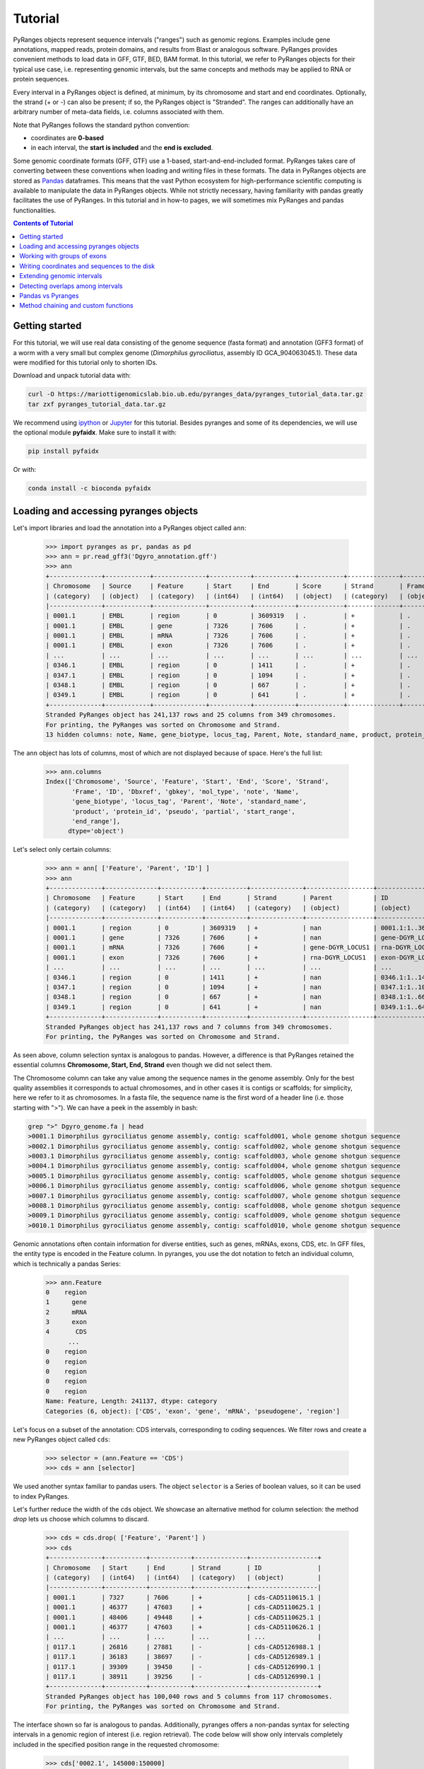Tutorial
========

PyRanges objects represent sequence intervals ("ranges") such as genomic regions.
Examples include gene annotations, mapped reads, protein domains, and results from
Blast or analogous software. PyRanges provides convenient methods to load data in
GFF, GTF, BED, BAM format. In this tutorial, we refer to PyRanges objects for their
typical use case, i.e. representing genomic intervals, but the same concepts and methods
may be applied to RNA or protein sequences.

Every interval in a PyRanges object is defined, at minimum, by its chromosome and start
and end coordinates. Optionally, the strand (+ or -) can also be present; if so, the
PyRanges object is "Stranded". The ranges can additionally have an arbitrary number
of meta-data fields, i.e. columns associated with them.

Note that PyRanges follows the standard python convention:

* coordinates are **0-based**
* in each interval, the **start is included** and the **end is excluded**.

Some genomic coordinate formats (GFF, GTF) use a 1-based, start-and-end-included format.
PyRanges takes care of converting between these conventions when loading and writing files in these formats.
The data in PyRanges objects are stored as `Pandas <https://pandas.pydata.org/>`_ dataframes.
This means that the vast Python ecosystem
for high-performance scientific computing is available to manipulate the data in PyRanges objects.
While not strictly necessary, having familiarity with pandas greatly facilitates the use of PyRanges.
In this tutorial and in how-to pages, we will sometimes mix PyRanges and pandas functionalities.


.. contents:: Contents of Tutorial
   :depth: 3


Getting started
~~~~~~~~~~~~~~~

For this tutorial, we will use real data consisting of the genome sequence (fasta format) and annotation (GFF3 format)
of a worm with a very small but complex genome (*Dimorphilus gyrociliatus*, assembly ID GCA_904063045.1).
These data were modified for this tutorial only to shorten IDs.

Download and unpack tutorial data with:

.. code:: bash

	curl -O https://mariottigenomicslab.bio.ub.edu/pyranges_data/pyranges_tutorial_data.tar.gz
	tar zxf pyranges_tutorial_data.tar.gz
	
We recommend using `ipython <https://ipython.readthedocs.io/>`_ or `Jupyter <https://jupyter.org/>`_ for this tutorial.
Besides pyranges and some of its dependencies, we will use the optional module **pyfaidx**. Make sure to install it with:

.. code-block:: shell

      pip install pyfaidx
      
Or with:

.. code-block:: shell

      conda install -c bioconda pyfaidx
      
Loading and accessing pyranges objects
~~~~~~~~~~~~~~~~~~~~~~~~~~~~~~~~~~~~~~

Let's import libraries and load the annotation into a PyRanges object called ``ann``:

  >>> import pyranges as pr, pandas as pd
  >>> ann = pr.read_gff3('Dgyro_annotation.gff')
  >>> ann
  +--------------+------------+--------------+-----------+-----------+------------+--------------+------------+--------------------+---------------+------------+-------------+-------+
  | Chromosome   | Source     | Feature      | Start     | End       | Score      | Strand       | Frame      | ID                 | Dbxref        | gbkey      | mol_type    | +13   |
  | (category)   | (object)   | (category)   | (int64)   | (int64)   | (object)   | (category)   | (object)   | (object)           | (object)      | (object)   | (object)    | ...   |
  |--------------+------------+--------------+-----------+-----------+------------+--------------+------------+--------------------+---------------+------------+-------------+-------|
  | 0001.1       | EMBL       | region       | 0         | 3609319   | .          | +            | .          | 0001.1:1..3609319  | taxon:2664684 | Src        | genomic DNA | ...   |
  | 0001.1       | EMBL       | gene         | 7326      | 7606      | .          | +            | .          | gene-DGYR_LOCUS1   | nan           | Gene       | nan         | ...   |
  | 0001.1       | EMBL       | mRNA         | 7326      | 7606      | .          | +            | .          | rna-DGYR_LOCUS1    | nan           | mRNA       | nan         | ...   |
  | 0001.1       | EMBL       | exon         | 7326      | 7606      | .          | +            | .          | exon-DGYR_LOCUS1-1 | nan           | mRNA       | nan         | ...   |
  | ...          | ...        | ...          | ...       | ...       | ...        | ...          | ...        | ...                | ...           | ...        | ...         | ...   |
  | 0346.1       | EMBL       | region       | 0         | 1411      | .          | +            | .          | 0346.1:1..1411     | taxon:2664684 | Src        | genomic DNA | ...   |
  | 0347.1       | EMBL       | region       | 0         | 1094      | .          | +            | .          | 0347.1:1..1094     | taxon:2664684 | Src        | genomic DNA | ...   |
  | 0348.1       | EMBL       | region       | 0         | 667       | .          | +            | .          | 0348.1:1..667      | taxon:2664684 | Src        | genomic DNA | ...   |
  | 0349.1       | EMBL       | region       | 0         | 641       | .          | +            | .          | 0349.1:1..641      | taxon:2664684 | Src        | genomic DNA | ...   |
  +--------------+------------+--------------+-----------+-----------+------------+--------------+------------+--------------------+---------------+------------+-------------+-------+
  Stranded PyRanges object has 241,137 rows and 25 columns from 349 chromosomes.
  For printing, the PyRanges was sorted on Chromosome and Strand.
  13 hidden columns: note, Name, gene_biotype, locus_tag, Parent, Note, standard_name, product, protein_id, pseudo, partial, start_range, end_range


The ``ann`` object has lots of columns, most of which are not displayed because of space. Here's the full list:

  >>> ann.columns
  Index(['Chromosome', 'Source', 'Feature', 'Start', 'End', 'Score', 'Strand',
         'Frame', 'ID', 'Dbxref', 'gbkey', 'mol_type', 'note', 'Name',
         'gene_biotype', 'locus_tag', 'Parent', 'Note', 'standard_name',
         'product', 'protein_id', 'pseudo', 'partial', 'start_range',
         'end_range'],
        dtype='object')
      
      
Let's select only certain columns:

  >>> ann = ann[ ['Feature', 'Parent', 'ID'] ]
  >>> ann
  +--------------+--------------+-----------+-----------+--------------+------------------+--------------------+
  | Chromosome   | Feature      | Start     | End       | Strand       | Parent           | ID                 |
  | (category)   | (category)   | (int64)   | (int64)   | (category)   | (object)         | (object)           |
  |--------------+--------------+-----------+-----------+--------------+------------------+--------------------|
  | 0001.1       | region       | 0         | 3609319   | +            | nan              | 0001.1:1..3609319  |
  | 0001.1       | gene         | 7326      | 7606      | +            | nan              | gene-DGYR_LOCUS1   |
  | 0001.1       | mRNA         | 7326      | 7606      | +            | gene-DGYR_LOCUS1 | rna-DGYR_LOCUS1    |
  | 0001.1       | exon         | 7326      | 7606      | +            | rna-DGYR_LOCUS1  | exon-DGYR_LOCUS1-1 |
  | ...          | ...          | ...       | ...       | ...          | ...              | ...                |
  | 0346.1       | region       | 0         | 1411      | +            | nan              | 0346.1:1..1411     |
  | 0347.1       | region       | 0         | 1094      | +            | nan              | 0347.1:1..1094     |
  | 0348.1       | region       | 0         | 667       | +            | nan              | 0348.1:1..667      |
  | 0349.1       | region       | 0         | 641       | +            | nan              | 0349.1:1..641      |
  +--------------+--------------+-----------+-----------+--------------+------------------+--------------------+
  Stranded PyRanges object has 241,137 rows and 7 columns from 349 chromosomes.
  For printing, the PyRanges was sorted on Chromosome and Strand.

As seen above, column selection syntax is analogous to pandas.
However, a difference is that PyRanges retained the essential columns **Chromosome, Start, End, Strand** even though we did not select them.

The Chromosome column can take any value among the sequence names in the genome assembly.
Only for the best quality assemblies it corresponds to actual chromosomes, and in other cases it is contigs or scaffolds;
for simplicity, here we refer to it as chromosomes. In a fasta file, the sequence name is the first word of a header line
(i.e. those starting with ">"). We can have a peek in the assembly in bash:

.. code:: bash

	grep ">" Dgyro_genome.fa | head
	>0001.1 Dimorphilus gyrociliatus genome assembly, contig: scaffold001, whole genome shotgun sequence
	>0002.1 Dimorphilus gyrociliatus genome assembly, contig: scaffold002, whole genome shotgun sequence
	>0003.1 Dimorphilus gyrociliatus genome assembly, contig: scaffold003, whole genome shotgun sequence
	>0004.1 Dimorphilus gyrociliatus genome assembly, contig: scaffold004, whole genome shotgun sequence
	>0005.1 Dimorphilus gyrociliatus genome assembly, contig: scaffold005, whole genome shotgun sequence
	>0006.1 Dimorphilus gyrociliatus genome assembly, contig: scaffold006, whole genome shotgun sequence
	>0007.1 Dimorphilus gyrociliatus genome assembly, contig: scaffold007, whole genome shotgun sequence
	>0008.1 Dimorphilus gyrociliatus genome assembly, contig: scaffold008, whole genome shotgun sequence
	>0009.1 Dimorphilus gyrociliatus genome assembly, contig: scaffold009, whole genome shotgun sequence
	>0010.1 Dimorphilus gyrociliatus genome assembly, contig: scaffold010, whole genome shotgun sequence

	
Genomic annotations often contain information for diverse entities, such as genes, mRNAs, exons, CDS, etc.
In GFF files, the entity type is encoded in the Feature column. In pyranges, you use the dot notation to
fetch an individual column, which is technically a pandas Series:

  >>> ann.Feature
  0    region
  1      gene
  2      mRNA
  3      exon
  4       CDS
        ...  
  0    region
  0    region
  0    region
  0    region
  0    region
  Name: Feature, Length: 241137, dtype: category
  Categories (6, object): ['CDS', 'exon', 'gene', 'mRNA', 'pseudogene', 'region']
  

Let's focus on a subset of the annotation: CDS intervals, corresponding to coding sequences.
We filter rows and create a new PyRanges object called ``cds``:

  >>> selector = (ann.Feature == 'CDS')
  >>> cds = ann [selector]
  

We used another syntax familiar to pandas users. The object ``selector`` is a Series of boolean values, so it can be used to index PyRanges.

Let's further reduce the width of the cds object. We showcase an alternative method for column selection: the method `drop` lets us choose which columns to discard.

  >>> cds = cds.drop( ['Feature', 'Parent'] )
  >>> cds
  +--------------+-----------+-----------+--------------+------------------+
  | Chromosome   | Start     | End       | Strand       | ID               |
  | (category)   | (int64)   | (int64)   | (category)   | (object)         |
  |--------------+-----------+-----------+--------------+------------------|
  | 0001.1       | 7327      | 7606      | +            | cds-CAD5110615.1 |
  | 0001.1       | 46377     | 47603     | +            | cds-CAD5110625.1 |
  | 0001.1       | 48406     | 49448     | +            | cds-CAD5110625.1 |
  | 0001.1       | 46377     | 47603     | +            | cds-CAD5110626.1 |
  | ...          | ...       | ...       | ...          | ...              |
  | 0117.1       | 26816     | 27881     | -            | cds-CAD5126988.1 |
  | 0117.1       | 36183     | 38697     | -            | cds-CAD5126989.1 |
  | 0117.1       | 39309     | 39450     | -            | cds-CAD5126990.1 |
  | 0117.1       | 38911     | 39256     | -            | cds-CAD5126990.1 |
  +--------------+-----------+-----------+--------------+------------------+
  Stranded PyRanges object has 100,040 rows and 5 columns from 117 chromosomes.
  For printing, the PyRanges was sorted on Chromosome and Strand.

  
The interface shown so far is analogous to pandas.
Additionally, pyranges offers a non-pandas syntax for selecting intervals in a genomic region of interest (i.e. region retrieval).
The code below will show only intervals completely included in the specified position range in the requested chromosome:

  >>> cds['0002.1', 145000:150000]
  +--------------+-----------+-----------+--------------+------------------+
  |   Chromosome |     Start |       End | Strand       | ID               |
  |   (category) |   (int64) |   (int64) | (category)   | (object)         |
  |--------------+-----------+-----------+--------------+------------------|
  |          2.1 |    146123 |    146246 | +            | cds-CAD5111630.1 |
  |          2.1 |    146306 |    147077 | +            | cds-CAD5111630.1 |
  |          2.1 |    147830 |    147976 | +            | cds-CAD5111631.1 |
  |          2.1 |    148191 |    148297 | +            | cds-CAD5111631.1 |
  |          2.1 |    148360 |    148489 | +            | cds-CAD5111631.1 |
  |          2.1 |    145002 |    145116 | -            | cds-CAD5111629.1 |
  |          2.1 |    145176 |    145262 | -            | cds-CAD5111629.1 |
  |          2.1 |    145320 |    145435 | -            | cds-CAD5111629.1 |
  +--------------+-----------+-----------+--------------+------------------+
  Stranded PyRanges object has 8 rows and 5 columns from 1 chromosomes.
  For printing, the PyRanges was sorted on Chromosome and Strand.

  
The syntax for region retrieval may consists of:

* chromosome
* chromosome, position slice (as the example above)
* chromosome, strand, position slice

So, for example, this is also valid:

  >>> cds['0002.1', "-", 145000:150000]
  +--------------+-----------+-----------+--------------+------------------+
  |   Chromosome |     Start |       End | Strand       | ID               |
  |   (category) |   (int64) |   (int64) | (category)   | (object)         |
  |--------------+-----------+-----------+--------------+------------------|
  |          2.1 |    145002 |    145116 | -            | cds-CAD5111629.1 |
  |          2.1 |    145176 |    145262 | -            | cds-CAD5111629.1 |
  |          2.1 |    145320 |    145435 | -            | cds-CAD5111629.1 |
  +--------------+-----------+-----------+--------------+------------------+
  Stranded PyRanges object has 3 rows and 5 columns from 1 chromosomes.
  For printing, the PyRanges was sorted on Chromosome and Strand.

  
It is important to differentiate between **Stranded and Unstranded** PyRanges objects.
When a Strand column is present and all its values are "+" or "-", the object is Stranded.
When there are invalid values (e.g. ".") or the Strand column is absent, it is Unstranded.
You can check whether an interval is Stranded with:

  >>> cds.stranded
  True
  

Certain pyranges methods require a Stranded input.
While the annotation used in this tutorial is naturally Stranded, others may not be.
If necessary, you may use method ``make_stranded`` to transform all invalid Strand values to "+" or remove them.

Working with groups of exons
~~~~~~~~~~~~~~~~~~~~~~~~~~~~

Multi-exonic genes are represented with multiple rows in PyRanges. In this tutorial, the ``ID`` column links the
intervals belonging to the same CDS: these rows have the same ID value.
While this concept applies to all annotations, files from different sources may use different column names for this purpose (e.g. transcript_id).
Note that here we focus on CDS regions. These may encompass multiple exons, but they do not span the whole mRNA: the 5'UTRs and 3'UTRs are not included.

Next, we will examine the first and last codon of annotated CDSs. We will obtain their genomic coordinate, then fetch their sequence. 

Method ``spliced_subsequence`` allows to obtain a subregion of groups of intervals. The code below derives the first codon of each CDS group (grouping is defined by their ID):

  >>> first=cds.spliced_subsequence(start=0, end=3, by='ID')
  >>> first
  +--------------+-----------+-----------+--------------+------------------+
  | Chromosome   | Start     | End       | Strand       | ID               |
  | (category)   | (int64)   | (int64)   | (category)   | (object)         |
  |--------------+-----------+-----------+--------------+------------------|
  | 0001.1       | 7327      | 7330      | +            | cds-CAD5110615.1 |
  | 0001.1       | 46377     | 46380     | +            | cds-CAD5110625.1 |
  | 0001.1       | 46377     | 46380     | +            | cds-CAD5110626.1 |
  | 0001.1       | 60099     | 60102     | +            | cds-CAD5110627.1 |
  | ...          | ...       | ...       | ...          | ...              |
  | 0117.1       | 38694     | 38697     | -            | cds-CAD5126989.1 |
  | 0117.1       | 27878     | 27881     | -            | cds-CAD5126988.1 |
  | 0117.1       | 21258     | 21261     | -            | cds-CAD5126985.1 |
  | 0117.1       | 14274     | 14277     | -            | cds-CAD5126984.1 |
  +--------------+-----------+-----------+--------------+------------------+
  Stranded PyRanges object has 16,391 rows and 5 columns from 117 chromosomes.
  For printing, the PyRanges was sorted on Chromosome and Strand.


Let's **fetch the sequence** for each of these intervals from our genome fasta file.
The function ``get_sequence`` returns one sequence per interval, which we assign to a new column of our pyranges object:

  >>> first.Sequence = pr.get_sequence(first, 'Dgyro_genome.fa')
  >>> first
  +--------------+-----------+-----------+--------------+------------------+------------+
  | Chromosome   | Start     | End       | Strand       | ID               | Sequence   |
  | (category)   | (int64)   | (int64)   | (category)   | (object)         | (object)   |
  |--------------+-----------+-----------+--------------+------------------+------------|
  | 0001.1       | 7327      | 7330      | +            | cds-CAD5110615.1 | ATG        |
  | 0001.1       | 46377     | 46380     | +            | cds-CAD5110625.1 | ATG        |
  | 0001.1       | 46377     | 46380     | +            | cds-CAD5110626.1 | ATG        |
  | 0001.1       | 60099     | 60102     | +            | cds-CAD5110627.1 | ATG        |
  | ...          | ...       | ...       | ...          | ...              | ...        |
  | 0117.1       | 38694     | 38697     | -            | cds-CAD5126989.1 | ATT        |
  | 0117.1       | 27878     | 27881     | -            | cds-CAD5126988.1 | ATG        |
  | 0117.1       | 21258     | 21261     | -            | cds-CAD5126985.1 | ATG        |
  | 0117.1       | 14274     | 14277     | -            | cds-CAD5126984.1 | ATG        |
  +--------------+-----------+-----------+--------------+------------------+------------+
  Stranded PyRanges object has 16,391 rows and 6 columns from 117 chromosomes.
  For printing, the PyRanges was sorted on Chromosome and Strand.
  
  
The ``Sequence`` column is a pandas Series containing strings. We see that the starting codon is ATG in most cases, as expected.
When we check the length of the sequences, we notice that some are not 3-letter long:

  >>> (first.Sequence.str.len() == 3 ).all()
  False
  
  
Let's look at those sequences, using a row selector as before:

  >>> first [ first.Sequence.str.len() != 3 ]
  +--------------+-----------+-----------+--------------+------------------+------------+
  | Chromosome   | Start     | End       | Strand       | ID               | Sequence   |
  | (category)   | (int64)   | (int64)   | (category)   | (object)         | (object)   |
  |--------------+-----------+-----------+--------------+------------------+------------|
  | 0001.1       | 667699    | 667700    | -            | cds-CAD5110773.1 | a          |
  | 0001.1       | 667641    | 667643    | -            | cds-CAD5110773.1 | TG         |
  | 0002.1       | 2632107   | 2632109   | -            | cds-CAD5112293.1 | AT         |
  | 0002.1       | 2631440   | 2631441   | -            | cds-CAD5112293.1 | G          |
  | ...          | ...       | ...       | ...          | ...              | ...        |
  | 0024.1       | 1091339   | 1091341   | -            | cds-CAD5125104.1 | AT         |
  | 0024.1       | 1091163   | 1091164   | -            | cds-CAD5125104.1 | G          |
  | 0025.1       | 39753     | 39755     | -            | cds-CAD5125115.1 | at         |
  | 0025.1       | 39692     | 39693     | -            | cds-CAD5125115.1 | g          |
  +--------------+-----------+-----------+--------------+------------------+------------+
  Stranded PyRanges object has 26 rows and 6 columns from 11 chromosomes.
  For printing, the PyRanges was sorted on Chromosome and Strand.
  

In some cases the starting codon is split between two exons.
This is uncommon, but we are looking at all protein coding genes of a species, so it is expected at least in a few cases.
How do we get the full codon sequence?

Instead of ``get_sequence``, let's use ``get_transcript_sequence``, which returns the concatenated sequence of a group of intervals,
i.e. joining exons together. The sequence is given 5' to 3'.

  >>> seq_first = pr.get_transcript_sequence(
  ...      first, 
  ...      group_by='ID',
  ...      path='Dgyro_genome.fa'
  ...     )
  >>> seq_first
                         ID Sequence
  0        cds-CAD5110614.1      ATG
  1        cds-CAD5110615.1      ATG
  2        cds-CAD5110616.1      atg
  3        cds-CAD5110617.1      atg
  4        cds-CAD5110618.1      ATG
  ...                   ...      ...
  16373  cds-DGYR_LOCUS9540      atg
  16374  cds-DGYR_LOCUS9596      ATG
  16375  cds-DGYR_LOCUS9732      ATG
  16376   cds-DGYR_LOCUS980      ATG
  16377  cds-DGYR_LOCUS9980      ATG
  <BLANKLINE>
  [16378 rows x 2 columns]

  

``seq_first`` is not a PyRanges object, but a pandas DataFrame. It has a column for the group (ID) and one for the sequence.
Here we confirm the sequence length is always 3:


  >>> (seq_first.Sequence.str.len()==3).all()
  True


Finally, let's quantify how many start codons are ATG, using a bit of pandas magic.
First, we make sure the whole sequence is in uppercase characters.
Then, we make a boolean Series ``is_atg`` which has True corresponding to the ATG codons,
then we sum its values to count the instances of True, creating variable ``n_atg``.
We also store the IDs of the CDSs with ATG codons in the variable ``is_atg_ids``. Finally, we print a summary:

  >>> seq_first.Sequence = seq_first.Sequence.str.upper()
  >>> is_atg = (seq_first.Sequence == 'ATG')
  >>> is_atg_ids = seq_first[is_atg].ID
  >>> n_atg = is_atg.sum()
  >>> print(f'There are {n_atg} ATG start codons out of '
  ... f'{len(seq_first)} CDSs => {n_atg/len(seq_first):.2%}')
  There are 16339 ATG start codons out of 16378 CDSs => 99.76%
      

Now, we want to perform an analogous analysis with stop codons. 
First, we get the a pyranges object of the last codon of each CDS.
Conveniently, the method ``spliced_subsequence`` accepts negative arguments to count from the 3',
so we can obtain the last three nucleotides of CDSs with:

  >>> last = cds.spliced_subsequence(start=-3, by='ID')
  

By not providing an ``end`` argument, we requested intervals that reach the very end of each CDS group.
Let's get their sequence as before, then use pandas function ``value_counts`` to count them:

  >>> seq_last = pr.get_transcript_sequence(last, 'ID',
  ...      'Dgyro_genome.fa')
  >>> seq_last.Sequence = seq_last.Sequence.str.upper()
  >>> seq_last.Sequence.value_counts()
  TAA    8986
  TGA    3859
  TAG    3488
  AAA       4
  CTT       3
  AAG       3
  TTA       3
  AGG       2
  GAG       2
  ATA       2
  GTT       2
  CGA       2
  ACA       2
  TAT       2
  CCC       1
  AGT       1
  TCA       1
  TTC       1
  TTT       1
  AGC       1
  CAA       1
  TTG       1
  AAT       1
  GTG       1
  CCA       1
  AAC       1
  TCT       1
  GGC       1
  GAA       1
  CAG       1
  ATG       1
  CTG       1
  Name: Sequence, dtype: int64
  

The canonical stop codons account for the great majority of cases, but there are some other values.
This may warrant a further look into these CDSs. In this tutorial, we'll simply exclude them from our next steps.

Let's gather the IDs of CDSs with a canonical stop, to be used further on:

  >>> is_stop = seq_last.Sequence.isin( {'TAG', 'TAA', 'TGA'} )
  >>> is_stop_ids = seq_last[is_stop].ID
  

Writing coordinates and sequences to the disk
~~~~~~~~~~~~~~~~~~~~~~~~~~~~~~~~~~~~~~~~~~~~~
We want to get a "clean" annotation consisting only of canonical CDSs, with an ATG starting codon
and a TAA/TAG/TGA stop codon. First, we put together the IDs of CDSs with these characteristics:

  >>> clean_ids = set(is_atg_ids).intersection(set(is_stop_ids))
  
  
Then we subset the ann pyranges object:

  >>> clean_ann = ann[ann.ID.isin(clean_ids)]
  >>> clean_ann
  +--------------+--------------+-----------+-----------+--------------+---------------------+------------------+
  | Chromosome   | Feature      | Start     | End       | Strand       | Parent              | ID               |
  | (category)   | (category)   | (int64)   | (int64)   | (category)   | (object)            | (object)         |
  |--------------+--------------+-----------+-----------+--------------+---------------------+------------------|
  | 0001.1       | CDS          | 7327      | 7606      | +            | rna-DGYR_LOCUS1     | cds-CAD5110615.1 |
  | 0001.1       | CDS          | 46377     | 47603     | +            | rna-DGYR_LOCUS4     | cds-CAD5110625.1 |
  | 0001.1       | CDS          | 48406     | 49448     | +            | rna-DGYR_LOCUS4     | cds-CAD5110625.1 |
  | 0001.1       | CDS          | 46377     | 47603     | +            | rna-DGYR_LOCUS4-2   | cds-CAD5110626.1 |
  | ...          | ...          | ...       | ...       | ...          | ...                 | ...              |
  | 0117.1       | CDS          | 20172     | 21261     | -            | rna-DGYR_LOCUS14199 | cds-CAD5126985.1 |
  | 0117.1       | CDS          | 26816     | 27881     | -            | rna-DGYR_LOCUS14201 | cds-CAD5126988.1 |
  | 0117.1       | CDS          | 39309     | 39450     | -            | rna-DGYR_LOCUS14203 | cds-CAD5126990.1 |
  | 0117.1       | CDS          | 38911     | 39256     | -            | rna-DGYR_LOCUS14203 | cds-CAD5126990.1 |
  +--------------+--------------+-----------+-----------+--------------+---------------------+------------------+
  Stranded PyRanges object has 99,155 rows and 7 columns from 117 chromosomes.
  For printing, the PyRanges was sorted on Chromosome and Strand.
  

We can now write this pyranges object to a file, for example in GTF format:

  >>> clean_ann.to_gtf('Dgyro_annotation.canonical_CDS.gtf')
  

Let's get the sequence for the canonical CDSs and write it to a tabular file. 

  >>> clean_ann_seq = pr.get_transcript_sequence(clean_ann, 'ID',
  ...           'Dgyro_genome.fa')
  >>> clean_ann_seq.to_csv('Dgyro_canonical_CDS.seq.tsv', 
  ...                sep='\t', index=False)
                     


Note that ``clean_ann_seq`` is a pandas DataFrame. To write sequences in fasta format we use: 

  >>> with open('Dgyro_canonical_CDS.fa', 'w') as fw: # doctest: +SKIP
  ...   for xin, xid, xseq in clean_ann_seq.itertuples():
  ...     fw.write(f'>{xid}\n{xseq}\n')
  
  
Extending genomic intervals
~~~~~~~~~~~~~~~~~~~~~~~~~~~

Now we want to obtain (a practical approximation of) promoter sequences, here defined as the 300bp region before the start codon.
Before we begin, let's peek into our object ``cds``:

  >>> cds.head()
  +--------------+-----------+-----------+--------------+------------------+
  |   Chromosome |     Start |       End | Strand       | ID               |
  |   (category) |   (int64) |   (int64) | (category)   | (object)         |
  |--------------+-----------+-----------+--------------+------------------|
  |          1.1 |      7327 |      7606 | +            | cds-CAD5110615.1 |
  |          1.1 |     46377 |     47603 | +            | cds-CAD5110625.1 |
  |          1.1 |     48406 |     49448 | +            | cds-CAD5110625.1 |
  |          1.1 |     46377 |     47603 | +            | cds-CAD5110626.1 |
  |          1.1 |     48406 |     48736 | +            | cds-CAD5110626.1 |
  |          1.1 |     48839 |     48912 | +            | cds-CAD5110626.1 |
  |          1.1 |     60099 |     60409 | +            | cds-CAD5110627.1 |
  |          1.1 |     60476 |     60515 | +            | cds-CAD5110627.1 |
  +--------------+-----------+-----------+--------------+------------------+
  Stranded PyRanges object has 8 rows and 5 columns from 1 chromosomes.
  For printing, the PyRanges was sorted on Chromosome and Strand.
  
  
First, we use the method ``extend`` to obtain intervals which include the CDS and the promoter defined as above:

  >>> g = cds.extend({'5':300}, group_by='ID')
  >>> g.head()
  +--------------+-----------+-----------+--------------+------------------+
  |   Chromosome |     Start |       End | Strand       | ID               |
  |   (category) |   (int64) |   (int64) | (category)   | (object)         |
  |--------------+-----------+-----------+--------------+------------------|
  |          1.1 |      7027 |      7606 | +            | cds-CAD5110615.1 |
  |          1.1 |     46077 |     47603 | +            | cds-CAD5110625.1 |
  |          1.1 |     48406 |     49448 | +            | cds-CAD5110625.1 |
  |          1.1 |     46077 |     47603 | +            | cds-CAD5110626.1 |
  |          1.1 |     48406 |     48736 | +            | cds-CAD5110626.1 |
  |          1.1 |     48839 |     48912 | +            | cds-CAD5110626.1 |
  |          1.1 |     59799 |     60409 | +            | cds-CAD5110627.1 |
  |          1.1 |     60476 |     60515 | +            | cds-CAD5110627.1 |
  +--------------+-----------+-----------+--------------+------------------+
  Stranded PyRanges object has 8 rows and 5 columns from 1 chromosomes.
  For printing, the PyRanges was sorted on Chromosome and Strand.


The first argument ensures that the 300bp extension is applied only at the 5' (left side for + strand intervals, right side for - strand intervals).
Through the ``group_by`` argument, we request one extension per CDS, instead of extending every interval.
In the object we obtained, the promoter corresponds to the first 300 bp of every interval group.
We can use method ``spliced_subsequence`` again to get it:

  >>> prom = g.spliced_subsequence(0, 300, 'ID')
  >>> prom.head()
  +--------------+-----------+-----------+--------------+------------------+
  |   Chromosome |     Start |       End | Strand       | ID               |
  |   (category) |   (int64) |   (int64) | (category)   | (object)         |
  |--------------+-----------+-----------+--------------+------------------|
  |          1.1 |      7027 |      7327 | +            | cds-CAD5110615.1 |
  |          1.1 |     46077 |     46377 | +            | cds-CAD5110625.1 |
  |          1.1 |     46077 |     46377 | +            | cds-CAD5110626.1 |
  |          1.1 |     59799 |     60099 | +            | cds-CAD5110627.1 |
  |          1.1 |     59799 |     60099 | +            | cds-CAD5110628.1 |
  |          1.1 |     72099 |     72399 | +            | cds-CAD5110629.1 |
  |          1.1 |     75736 |     76036 | +            | cds-CAD5110630.1 |
  |          1.1 |     79997 |     80297 | +            | cds-CAD5110631.1 |
  +--------------+-----------+-----------+--------------+------------------+
  Stranded PyRanges object has 8 rows and 5 columns from 1 chromosomes.
  For printing, the PyRanges was sorted on Chromosome and Strand.
  

Because we extended intervals, some may have gone out-of-bounds on the left or on the right side:
they may have a Start smaller than 0, or an End greater than the length of its chromosome, respectively.
Indeed, we see there are cases of the first type:

  >>> prom[prom.Start<0]
  +--------------+-----------+-----------+--------------+---------------------+
  |   Chromosome |     Start |       End | Strand       | ID                  |
  |   (category) |   (int64) |   (int64) | (category)   | (object)            |
  |--------------+-----------+-----------+--------------+---------------------|
  |         12.1 |      -129 |       171 | +            | cds-DGYR_LOCUS8189  |
  |         18.1 |       -12 |       288 | +            | cds-DGYR_LOCUS10365 |
  |         48.1 |      -118 |       182 | +            | cds-CAD5126431.1    |
  |         78.1 |      -299 |         1 | +            | cds-CAD5126743.1    |
  +--------------+-----------+-----------+--------------+---------------------+
  Stranded PyRanges object has 4 rows and 5 columns from 4 chromosomes.
  For printing, the PyRanges was sorted on Chromosome and Strand.


The function ``genome_bounds`` in submodule ``genomicfeatures`` is designed to correct this.
We may use it to remove out-of-bounds intervals, or to retain only their in-bound portions. We go for the second option, with ``clip=True``:

  >>> import pyfaidx
  >>> pyf=pyfaidx.Fasta('Dgyro_genome.fa')
  >>> cor_prom = pr.genomicfeatures.genome_bounds(prom,
  ...               chromsizes=pyf,
  ...               clip=True)
                    
                    

To detect cases of out-of-bounds on the right side, function ``genome_bounds`` needs to know chromosome sizes.
Various input types are accepted for the ``chromsizes`` argument; we used a ``pyfaidx.Fasta`` object, which derives it from a fasta file.

The intervals above (and also the right-side out-of-bounds, though we don't inspect them) have been corrected:


  >>> outofbounds_left=prom[prom.Start<0].ID
  >>> cor_prom[cor_prom.ID.isin(outofbounds_left)]
  +--------------+-----------+-----------+--------------+---------------------+
  |   Chromosome |     Start |       End | Strand       | ID                  |
  |   (category) |   (int64) |   (int64) | (category)   | (object)            |
  |--------------+-----------+-----------+--------------+---------------------|
  |         12.1 |         0 |       171 | +            | cds-DGYR_LOCUS8189  |
  |         18.1 |         0 |       288 | +            | cds-DGYR_LOCUS10365 |
  |         48.1 |         0 |       182 | +            | cds-CAD5126431.1    |
  |         78.1 |         0 |         1 | +            | cds-CAD5126743.1    |
  +--------------+-----------+-----------+--------------+---------------------+
  Stranded PyRanges object has 4 rows and 5 columns from 4 chromosomes.
  For printing, the PyRanges was sorted on Chromosome and Strand.


Detecting overlaps among intervals
~~~~~~~~~~~~~~~~~~~~~~~~~~~~~~~~~~~

Let's see if any of the promoter regions overlap other CDSs. Pyranges offers many efficient methods to detect overlaps, such as ``overlap``:

  >>> cor_prom.overlap(cds, strandedness=False)
  +--------------+-----------+-----------+--------------+------------------+
  | Chromosome   | Start     | End       | Strand       | ID               |
  | (category)   | (int64)   | (int64)   | (category)   | (object)         |
  |--------------+-----------+-----------+--------------+------------------|
  | 0001.1       | 320232    | 320532    | +            | cds-CAD5110677.1 |
  | 0001.1       | 371611    | 371911    | +            | cds-CAD5110692.1 |
  | 0001.1       | 434425    | 434725    | +            | cds-CAD5110703.1 |
  | 0001.1       | 445177    | 445477    | +            | cds-CAD5110709.1 |
  | ...          | ...       | ...       | ...          | ...              |
  | 0111.1       | 42019     | 42319     | -            | cds-CAD5126964.1 |
  | 0114.1       | 4745      | 5045      | -            | cds-CAD5126973.1 |
  | 0117.1       | 12844     | 13144     | +            | cds-CAD5126983.1 |
  | 0117.1       | 38697     | 38997     | -            | cds-CAD5126989.1 |
  +--------------+-----------+-----------+--------------+------------------+
  Stranded PyRanges object has 2,374 rows and 5 columns from 61 chromosomes.
  For printing, the PyRanges was sorted on Chromosome and Strand.
  
  
By default, this method reports intervals in the self pyranges object (i.e., ``cor_prom``) that have at least 1bp of overlap with
the other pyranges (i.e., cds). By invoking ``strandedness=False``, we included overlaps even between intervals on opposite strands.

There are many promoters overlapping CDSs. Let's get the overlapping regions only, using function ``intersect``:

  >>> prom_in_cds = cor_prom.intersect(cds, strandedness=False)
  >>> prom_in_cds
  +--------------+-----------+-----------+--------------+------------------+
  | Chromosome   | Start     | End       | Strand       | ID               |
  | (category)   | (int64)   | (int64)   | (category)   | (object)         |
  |--------------+-----------+-----------+--------------+------------------|
  | 0001.1       | 320529    | 320532    | +            | cds-CAD5110677.1 |
  | 0001.1       | 371611    | 371744    | +            | cds-CAD5110692.1 |
  | 0001.1       | 371611    | 371744    | +            | cds-CAD5110692.1 |
  | 0001.1       | 371870    | 371911    | +            | cds-CAD5110692.1 |
  | ...          | ...       | ...       | ...          | ...              |
  | 0114.1       | 4910      | 5045      | -            | cds-CAD5126973.1 |
  | 0117.1       | 13016     | 13019     | +            | cds-CAD5126983.1 |
  | 0117.1       | 13080     | 13144     | +            | cds-CAD5126983.1 |
  | 0117.1       | 38911     | 38997     | -            | cds-CAD5126989.1 |
  +--------------+-----------+-----------+--------------+------------------+
  Stranded PyRanges object has 4,185 rows and 5 columns from 61 chromosomes.
  For printing, the PyRanges was sorted on Chromosome and Strand.
  
  
``intersect`` returned more rows than ``overlap``. This is because an interval in ``cor_prom`` may overlap multiple intervals in cds,
potentially with different intersection regions (compare the 2nd, 3rd and 4th rows, which are all subregions of the same promoter).
Therefore, ``intersect`` returns one row for each pair of overlapping intervals, while `overlap` always returns a subset of rows from the self pyranges object, unaltered.

We want to remove redundancy in the object above. We use the method ``merge`` to fuse intervals that have some overlap (and the same ID value):

  >>> prom_in_cds = prom_in_cds.merge(by='ID')
  >>> prom_in_cds
  +--------------+-----------+-----------+--------------+------------------+
  | Chromosome   | Start     | End       | Strand       | ID               |
  | (category)   | (int64)   | (int64)   | (category)   | (object)         |
  |--------------+-----------+-----------+--------------+------------------|
  | 0001.1       | 320529    | 320532    | +            | cds-CAD5110677.1 |
  | 0001.1       | 371611    | 371744    | +            | cds-CAD5110692.1 |
  | 0001.1       | 371870    | 371911    | +            | cds-CAD5110692.1 |
  | 0001.1       | 434527    | 434725    | +            | cds-CAD5110703.1 |
  | ...          | ...       | ...       | ...          | ...              |
  | 0114.1       | 4910      | 5045      | -            | cds-CAD5126973.1 |
  | 0117.1       | 13016     | 13019     | +            | cds-CAD5126983.1 |
  | 0117.1       | 13080     | 13144     | +            | cds-CAD5126983.1 |
  | 0117.1       | 38911     | 38997     | -            | cds-CAD5126989.1 |
  +--------------+-----------+-----------+--------------+------------------+
  Stranded PyRanges object has 3,040 rows and 5 columns from 61 chromosomes.
  For printing, the PyRanges was sorted on Chromosome and Strand.

  
Note that with overlap or intersect, we do not keep track of the coordinates of overlapping intervals in the second object (``cds``),
as we only obtain those in the first object (``cor_prom``). For that task, check methods ``cluster`` and ``join`` (not shown here).

We now want to calculate how long the overlapping regions are. We create a new column named ``Length`` by subtracting ``Start`` from ``End``.
This operation is performed element-wise (the 1st value of End minus the 1st value of Start, the 2nd End minus the 2nd Start, etc), a common paradigm of pandas Series.

  >>> prom_in_cds.Length = prom_in_cds.End - prom_in_cds.Start
  >>> prom_in_cds
  +--------------+-----------+-----------+--------------+------------------+-----------+
  | Chromosome   | Start     | End       | Strand       | ID               | Length    |
  | (category)   | (int64)   | (int64)   | (category)   | (object)         | (int64)   |
  |--------------+-----------+-----------+--------------+------------------+-----------|
  | 0001.1       | 320529    | 320532    | +            | cds-CAD5110677.1 | 3         |
  | 0001.1       | 371611    | 371744    | +            | cds-CAD5110692.1 | 133       |
  | 0001.1       | 371870    | 371911    | +            | cds-CAD5110692.1 | 41        |
  | 0001.1       | 434527    | 434725    | +            | cds-CAD5110703.1 | 198       |
  | ...          | ...       | ...       | ...          | ...              | ...       |
  | 0114.1       | 4910      | 5045      | -            | cds-CAD5126973.1 | 135       |
  | 0117.1       | 13016     | 13019     | +            | cds-CAD5126983.1 | 3         |
  | 0117.1       | 13080     | 13144     | +            | cds-CAD5126983.1 | 64        |
  | 0117.1       | 38911     | 38997     | -            | cds-CAD5126989.1 | 86        |
  +--------------+-----------+-----------+--------------+------------------+-----------+
  Stranded PyRanges object has 3,040 rows and 6 columns from 61 chromosomes.
  For printing, the PyRanges was sorted on Chromosome and Strand.

  
Pandas vs Pyranges
~~~~~~~~~~~~~~~~~~
It is convenient to think of PyRanges objects as pandas DataFrames decorated with convenient methods for genomic analyses.
As seen above, PyRanges offers an interface analogous to DataFrame for data access and input/output, and it is similar when printed.
Also, the columns of both object types are pandas Series.

Yet, PyRanges is not implemented as a subclass of DataFrame, as we will see shortly, so that it does not offer all its methods.
When in need of a pandas functionality missing in PyRanges, you can easily obtain a DataFrame version of it with property ``df`` (a shortcut for method ``as_df``).
Note that this copies all data: avoid it if you can stick to PyRanges functions.

  >>> prom_in_cds.df
       Chromosome   Start     End Strand                ID  Length
  0        0001.1  320529  320532      +  cds-CAD5110677.1       3
  1        0001.1  371611  371744      +  cds-CAD5110692.1     133
  2        0001.1  371870  371911      +  cds-CAD5110692.1      41
  3        0001.1  434527  434725      +  cds-CAD5110703.1     198
  4        0001.1  445384  445477      +  cds-CAD5110709.1      93
  ...         ...     ...     ...    ...               ...     ...
  3035     0111.1   42092   42201      -  cds-CAD5126964.1     109
  3036     0114.1    4910    5045      -  cds-CAD5126973.1     135
  3037     0117.1   13016   13019      +  cds-CAD5126983.1       3
  3038     0117.1   13080   13144      +  cds-CAD5126983.1      64
  3039     0117.1   38911   38997      -  cds-CAD5126989.1      86
  <BLANKLINE>
  [3040 rows x 6 columns]
  

Let's use the DataFrame for a ``groupby`` operation wherein we get the aggregated length per promoter of regions overlapping a CDS, as pandas Series:

  >>> tot_len = prom_in_cds.df.groupby("ID").Length.sum()
  >>> tot_len.name = 'Tot_length'
  >>> tot_len
  ID
  cds-CAD5110617.1         73
  cds-CAD5110618.1        235
  cds-CAD5110619.1        235
  cds-CAD5110622.1         73
  cds-CAD5110623.1         73
                         ... 
  cds-DGYR_LOCUS5056       14
  cds-DGYR_LOCUS5675       41
  cds-DGYR_LOCUS7571-2    234
  cds-DGYR_LOCUS9062        4
  cds-DGYR_LOCUS980        99
  Name: Tot_length, Length: 2374, dtype: int64
  
  
Let's add this new information (how much of a CDS promoter is overlapping a different CDS) to the ``cds`` object.
Since it is one number per CDS, all intervals with the same ID will have the same ``Tot_length``. This operation corresponds to a database "join",
which is missing from PyRanges functionalities but available as pandas ``merge``:

  >>> z = cds.df.merge(tot_len, on='ID', how='left')
  >>> z.Tot_length.fillna(0, inplace=True, downcast='infer')
  >>> z
         Chromosome  Start    End Strand                ID  Tot_length
  0          0001.1   7327   7606      +  cds-CAD5110615.1           0
  1          0001.1  46377  47603      +  cds-CAD5110625.1           0
  2          0001.1  48406  49448      +  cds-CAD5110625.1           0
  3          0001.1  46377  47603      +  cds-CAD5110626.1           0
  4          0001.1  48406  48736      +  cds-CAD5110626.1           0
  ...           ...    ...    ...    ...               ...         ...
  100035     0117.1  20172  21261      -  cds-CAD5126985.1           0
  100036     0117.1  26816  27881      -  cds-CAD5126988.1           0
  100037     0117.1  36183  38697      -  cds-CAD5126989.1          86
  100038     0117.1  39309  39450      -  cds-CAD5126990.1           0
  100039     0117.1  38911  39256      -  cds-CAD5126990.1           0
  <BLANKLINE>
  [100040 rows x 6 columns]
  
  
Only some CDSs have a promoter overlapping another CDS, so we used how='left' when calling ``merge``.
This retains all rows of ``cds``, introducing NaN values for IDs missing in `tot_len`. On the next line of code, we filled NaN with zeros.

Now let's convert the resulting DataFrame ``z`` back to PyRanges:

  >>> cds = pr.PyRanges(z)
  >>> cds
  +--------------+-----------+-----------+--------------+------------------+--------------+
  | Chromosome   | Start     | End       | Strand       | ID               | Tot_length   |
  | (category)   | (int64)   | (int64)   | (category)   | (object)         | (int64)      |
  |--------------+-----------+-----------+--------------+------------------+--------------|
  | 0001.1       | 7327      | 7606      | +            | cds-CAD5110615.1 | 0            |
  | 0001.1       | 46377     | 47603     | +            | cds-CAD5110625.1 | 0            |
  | 0001.1       | 48406     | 49448     | +            | cds-CAD5110625.1 | 0            |
  | 0001.1       | 46377     | 47603     | +            | cds-CAD5110626.1 | 0            |
  | ...          | ...       | ...       | ...          | ...              | ...          |
  | 0117.1       | 26816     | 27881     | -            | cds-CAD5126988.1 | 0            |
  | 0117.1       | 36183     | 38697     | -            | cds-CAD5126989.1 | 86           |
  | 0117.1       | 39309     | 39450     | -            | cds-CAD5126990.1 | 0            |
  | 0117.1       | 38911     | 39256     | -            | cds-CAD5126990.1 | 0            |
  +--------------+-----------+-----------+--------------+------------------+--------------+
  Stranded PyRanges object has 100,040 rows and 6 columns from 117 chromosomes.
  For printing, the PyRanges was sorted on Chromosome and Strand.
  
  
Now let's dig into the **differences of PyRanges and DataFrame**.
Say that we want to order our intervals by ``Tot_length``. We use PyRanges method ``sort``:


  >>> srt_cds = cds.sort('Tot_length')
  >>> srt_cds
  +--------------+-----------+-----------+--------------+------------------+--------------+
  | Chromosome   | Start     | End       | Strand       | ID               | Tot_length   |
  | (category)   | (int64)   | (int64)   | (category)   | (object)         | (int64)      |
  |--------------+-----------+-----------+--------------+------------------+--------------|
  | 0001.1       | 7327      | 7606      | +            | cds-CAD5110615.1 | 0            |
  | 0001.1       | 2092958   | 2093126   | +            | cds-CAD5111233.1 | 0            |
  | 0001.1       | 2093184   | 2093293   | +            | cds-CAD5111233.1 | 0            |
  | 0001.1       | 2093350   | 2093443   | +            | cds-CAD5111233.1 | 0            |
  | ...          | ...       | ...       | ...          | ...              | ...          |
  | 0117.1       | 26816     | 27881     | -            | cds-CAD5126988.1 | 0            |
  | 0117.1       | 39309     | 39450     | -            | cds-CAD5126990.1 | 0            |
  | 0117.1       | 38911     | 39256     | -            | cds-CAD5126990.1 | 0            |
  | 0117.1       | 36183     | 38697     | -            | cds-CAD5126989.1 | 86           |
  +--------------+-----------+-----------+--------------+------------------+--------------+
  Stranded PyRanges object has 100,040 rows and 6 columns from 117 chromosomes.
  For printing, the PyRanges was sorted on Chromosome and Strand.
  
  
If we sort the analogous DataFrame using pandas ``sort_values``, we see the results does not quite look the same:

  >>> cds.df.sort_values('Tot_length')
        Chromosome    Start      End Strand                ID  Tot_length
  0         0001.1     7327     7606      +  cds-CAD5110615.1           0
  64767     0013.1  1245868  1246381      -  cds-CAD5121003.1           0
  64766     0013.1  1246440  1246707      -  cds-CAD5121003.1           0
  64765     0013.1  1246768  1246871      -  cds-CAD5121003.1           0
  64764     0013.1  1246936  1247072      -  cds-CAD5121003.1           0
  ...          ...      ...      ...    ...               ...         ...
  9380      0002.1   258719   259098      -  cds-CAD5111666.1         300
  64403     0013.1   777119   777332      -  cds-CAD5120886.1         300
  9381      0002.1   258298   258496      -  cds-CAD5111666.1         300
  64404     0013.1   776667   776756      -  cds-CAD5120886.1         300
  48837     0009.1   731837   731964      +  cds-CAD5118662.1         300
  <BLANKLINE>
  [100040 rows x 6 columns]
  
  
Why is that? Under the hood, each PyRanges object is a **collection of DataFrames**: data is spread into separate tables,
one for each chromosome/strand pair; e.g. there is a DataFrame with coordinates for + intervals on chr1, one for - intervals on chr1,
one for + on chr2, one for - on chr2, etc. The user typically does not need to directly access them (but if you do,
you can check the dictionary-type PyRanges attribute ``dfs``).

Intervals on different chromosomes have no order relative to each other, and they are never mixed up in the same table. Indeed, when inspecting a PyRanges object, you see the message::

	For printing, the PyRanges was sorted on Chromosome and Strand.

PyRanges ``sort`` therefore acts on each table independently. Pandas, on the other hand,
has no problems mixing up rows corresponding to different chromosomes, which explains the discrepancy seen above.

This leads to another important difference. In pandas, the index is an essential component of the DataFrame,
providing the row labels, order, and a tool for data access.
**In PyRanges objects, there is no index**. Their internal tables of course have their own indices, but they
are purposely hidden from the user as they are not to be queried or relied upon.

The user should also beware of methods ``merge`` and ``join``, which have different meanings.
As seen above, in Pandas they are slight variations of database "join", while in PyRanges they refer to interval manipulation based on genomic overlap.

Method chaining and custom functions
~~~~~~~~~~~~~~~~~~~~~~~~~~~~~~~~~~~~
Like Pandas, pyranges support method chaining.
Some useful methods in this sense are: ``pc``, which prints the object and returns it for further chaining;
``subset``, which performs row selection; and `assign`, which adds a column.

We may chain these to obtain at once the CDS subset, add the length of intervals as new column, drop a couple of columns, then print before and after sorting by length:

  >>> ( ann.subset(lambda x:x.Feature=='CDS')
  ... .assign('Length', lambda x:x.End-x.Start)
  ... .drop(['Parent', 'Feature'])
  ... .pc()
  ... .sort('Length')
  ... .print()
  ... )
  +--------------+-----------+-----------+--------------+------------------+-----------+
  | Chromosome   | Start     | End       | Strand       | ID               | Length    |
  | (category)   | (int64)   | (int64)   | (category)   | (object)         | (int64)   |
  |--------------+-----------+-----------+--------------+------------------+-----------|
  | 0001.1       | 7327      | 7606      | +            | cds-CAD5110615.1 | 279       |
  | 0001.1       | 46377     | 47603     | +            | cds-CAD5110625.1 | 1226      |
  | 0001.1       | 48406     | 49448     | +            | cds-CAD5110625.1 | 1042      |
  | 0001.1       | 46377     | 47603     | +            | cds-CAD5110626.1 | 1226      |
  | ...          | ...       | ...       | ...          | ...              | ...       |
  | 0117.1       | 26816     | 27881     | -            | cds-CAD5126988.1 | 1065      |
  | 0117.1       | 36183     | 38697     | -            | cds-CAD5126989.1 | 2514      |
  | 0117.1       | 39309     | 39450     | -            | cds-CAD5126990.1 | 141       |
  | 0117.1       | 38911     | 39256     | -            | cds-CAD5126990.1 | 345       |
  +--------------+-----------+-----------+--------------+------------------+-----------+
  Stranded PyRanges object has 100,040 rows and 6 columns from 117 chromosomes.
  For printing, the PyRanges was sorted on Chromosome and Strand.
  +--------------+-----------+-----------+--------------+------------------+-----------+
  | Chromosome   | Start     | End       | Strand       | ID               | Length    |
  | (category)   | (int64)   | (int64)   | (category)   | (object)         | (int64)   |
  |--------------+-----------+-----------+--------------+------------------+-----------|
  | 0001.1       | 2789047   | 2789050   | +            | cds-CAD5111421.1 | 3         |
  | 0001.1       | 909263    | 909266    | +            | cds-CAD5110841.1 | 3         |
  | 0001.1       | 1721311   | 1721314   | +            | cds-CAD5111112.1 | 3         |
  | 0001.1       | 651283    | 651286    | +            | cds-CAD5110767.1 | 3         |
  | ...          | ...       | ...       | ...          | ...              | ...       |
  | 0117.1       | 38911     | 39256     | -            | cds-CAD5126990.1 | 345       |
  | 0117.1       | 26816     | 27881     | -            | cds-CAD5126988.1 | 1065      |
  | 0117.1       | 20172     | 21261     | -            | cds-CAD5126985.1 | 1089      |
  | 0117.1       | 36183     | 38697     | -            | cds-CAD5126989.1 | 2514      |
  +--------------+-----------+-----------+--------------+------------------+-----------+
  Stranded PyRanges object has 100,040 rows and 6 columns from 117 chromosomes.
  For printing, the PyRanges was sorted on Chromosome and Strand.


With ``assign`` and ``subset``, you provide a function which is applied to each DataFrame in the collection.
In both cases, it must return a Series with the same number of rows as the input PyRanges.
For ``subset``, it must be a boolean Series, which is used as row selector. Another similar method called ``apply`` also exists.
Use ``apply`` when your function returns a DataFrame which can be converted to a PyRanges object (i.e. containing Chromosome, Start, End, Strand columns).

In the following code, we select only CDS intervals whose center point is within 50 nucleotides from the middle of a chromosome.
For this, we precompute a table of chromosome sizes from the object `pyf` used earlier, and we use pandas ``merge``, through pyranges ``apply``,
to join this table with each dataframe.


  >>> chromsizes = pd.DataFrame.from_dict(
  ... {'Chromosome':[k for k,v in pyf.items()],
  ...  'chromsize':[len(v) for k,v in pyf.items()]}
  ...    )

  >>> (ann.subset(lambda x:x.Feature=='CDS')
  ... .drop(['Parent', 'Feature', 'ID'])
  ... .apply(lambda x:x.merge(chromsizes, on='Chromosome'))
  ... .assign('midpoint', lambda x:(x.End+x.Start)/2)
  ... .subset(lambda x:abs(x.midpoint - x.chromsize/2)<50)
  ...  )
  +--------------+-----------+-----------+--------------+-------------+-------------+
  | Chromosome   | Start     | End       | Strand       | chromsize   | midpoint    |
  | (object)     | (int64)   | (int64)   | (category)   | (int64)     | (float64)   |
  |--------------+-----------+-----------+--------------+-------------+-------------|
  | 0003.1       | 1616314   | 1616368   | +            | 3232594     | 1616341.0   |
  | 0005.1       | 2273266   | 2273365   | +            | 4546684     | 2273315.5   |
  | 0013.1       | 861154    | 861506    | +            | 1722566     | 861330.0    |
  | 0014.1       | 1120851   | 1120981   | -            | 2241898     | 1120916.0   |
  | ...          | ...       | ...       | ...          | ...         | ...         |
  | 0034.1       | 98757     | 98889     | -            | 197648      | 98823.0     |
  | 0057.1       | 47117     | 47335     | +            | 94438       | 47226.0     |
  | 0065.1       | 81326     | 81695     | +            | 162924      | 81510.5     |
  | 0098.1       | 63943     | 64035     | +            | 127883      | 63989.0     |
  +--------------+-----------+-----------+--------------+-------------+-------------+
  Stranded PyRanges object has 12 rows and 6 columns from 10 chromosomes.
  For printing, the PyRanges was sorted on Chromosome and Strand.

    
A common operation in pandas is group by then apply, i.e. dividing the table in groups and performing certain operations on each group.
You can do such operations using ``subset``, ``assign``, or ``apply``, depending on what to do with the result.
Remember that the table of each Chromosome/Strand is processed independently.

Let's use this functionality to get the first (5'-most) exon of each CDS group.
We use pyranges ``sort`` with the argument '5', which puts intervals in 5' -> 3' order, then we apply a groupby+apply pandas chain:


  >>> ( ann.subset(lambda x:x.Feature=='CDS').drop(['Parent', 'Feature']).sort('5').apply(lambda x:x.groupby('ID', as_index=False).first()))
  +------------------+--------------+-----------+-----------+--------------+
  | ID               | Chromosome   | Start     | End       | Strand       |
  | (object)         | (category)   | (int64)   | (int64)   | (category)   |
  |------------------+--------------+-----------+-----------+--------------|
  | cds-CAD5110615.1 | 0001.1       | 7327      | 7606      | +            |
  | cds-CAD5110625.1 | 0001.1       | 46377     | 47603     | +            |
  | cds-CAD5110626.1 | 0001.1       | 46377     | 47603     | +            |
  | cds-CAD5110627.1 | 0001.1       | 60099     | 60409     | +            |
  | ...              | ...          | ...       | ...       | ...          |
  | cds-CAD5126985.1 | 0117.1       | 20172     | 21261     | -            |
  | cds-CAD5126988.1 | 0117.1       | 26816     | 27881     | -            |
  | cds-CAD5126989.1 | 0117.1       | 36183     | 38697     | -            |
  | cds-CAD5126990.1 | 0117.1       | 39309     | 39450     | -            |
  +------------------+--------------+-----------+-----------+--------------+
  Stranded PyRanges object has 16,378 rows and 5 columns from 117 chromosomes.
  For printing, the PyRanges was sorted on Chromosome and Strand.


This concludes our tutorial. The next pages will delve into pyranges functionalities grouped by topic.


